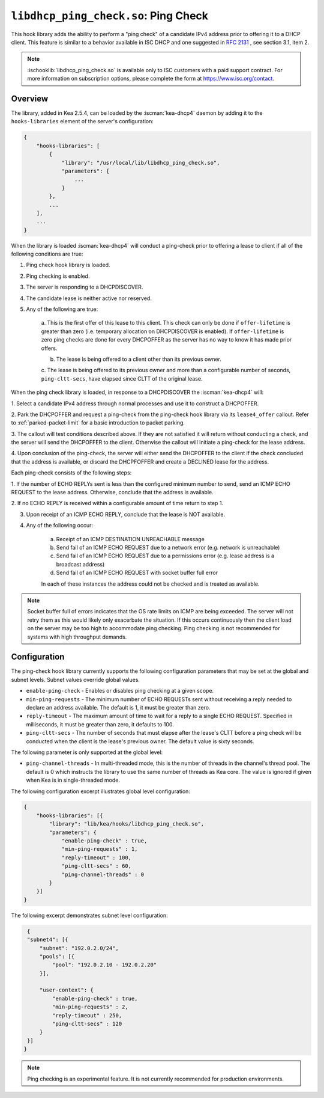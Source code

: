 .. ischooklib:: libdhcp_ping_check.so
.. _hooks-ping-check:

``libdhcp_ping_check.so``: Ping Check
=====================================

This hook library adds the ability to perform a "ping check" of a candidate
IPv4 address prior to offering it to a DHCP client. This feature is similar
to a behavior available in ISC DHCP and one suggested in `RFC
2131 <https://tools.ietf.org/html/rfc2131>`__ , see section 3.1, item 2.

.. note::

    :ischooklib:`libdhcp_ping_check.so` is available only to ISC customers
    with a paid support contract. For more information on subscription options,
    please complete the form at https://www.isc.org/contact.

Overview
~~~~~~~~

The library, added in Kea 2.5.4, can be loaded by the :iscman:`kea-dhcp4` daemon
by adding it to the ``hooks-libraries`` element of the server's configuration:

.. code-block:: javascript

    {
        "hooks-libraries": [
            {
                "library": "/usr/local/lib/libdhcp_ping_check.so",
                "parameters": {
                    ...
                }
            },
            ...
        ],
        ...
    }

When the library is loaded :iscman:`kea-dhcp4` will conduct a ping-check prior to
offering a lease to client if all of the following conditions are true:

1. Ping check hook library is loaded.

2. Ping checking is enabled.

3. The server is responding to a DHCPDISCOVER.

4. The candidate lease is neither active nor reserved.

5. Any of the following are true:

    a. This is the first offer of this lease to this client. This check
    can only be done if ``offer-lifetime`` is greater than zero (i.e. temporary
    allocation on DHCPDISCOVER is enabled). If ``offer-lifetime`` is zero
    ping checks are done for every DHCPOFFER as the server has no way to
    know it has made prior offers.

    b. The lease is being offered to a client other than its previous owner.

    c. The lease is being offered to its previous owner and more than a
    configurable number of seconds, ``ping-cltt-secs``, have elapsed since
    CLTT of the original lease.

When the ping check library is loaded, in response to a DHCPDISCOVER the
:iscman:`kea-dhcp4` will:

1. Select a candidate IPv4 address through normal processes and use it to
construct a DHCPOFFER.

2. Park the DHCPOFFER and request a ping-check from the ping-check hook
library via its ``lease4_offer`` callout. Refer to :ref:`parked-packet-limit` for
a basic introduction to packet parking.

3. The callout will test conditions described above. If they are not
satisfied it will return without conducting a check, and the server
will send the DHCPOFFER to the client. Otherwise the callout will
initiate a ping-check for the lease address.

4. Upon conclusion of the ping-check, the server will either send the DHCPOFFER
to the client if the check concluded that the address is available, or discard
the DHCPFOFFER and create a DECLINED lease for the address.

Each ping-check consists of the following steps:

1. If the number of ECHO REPLYs sent is less than the configured
minimum number to send, send an ICMP ECHO REQUEST to the lease address.
Otherwise, conclude that the address is available.

2. If no ECHO REPLY is received within a configurable amount of time
return to step 1.

3. Upon receipt of an ICMP ECHO REPLY, conclude that the lease is NOT available.

4. Any of the following occur:

    a. Receipt of an ICMP DESTINATION UNREACHABLE message
    b. Send fail of an ICMP ECHO REQUEST due to a network error (e.g. network is unreachable)
    c. Send fail of an ICMP ECHO REQUEST due to a permissions error (e.g. lease address is a broadcast address)
    d. Send fail of an ICMP ECHO REQUEST with socket buffer full error

    In each of these instances the address could not be checked and is treated as
    available.

.. note::

    Socket buffer full of errors indicates that the OS rate limits on ICMP are
    being exceeded. The server will not retry them as this would likely only
    exacerbate the situation. If this occurs continuously then the client load
    on the server may be too high to accommodate ping checking. Ping checking is
    not recommended for systems with high throughput demands.

Configuration
~~~~~~~~~~~~~

The ping-check hook library currently supports the following configuration parameters
that may be set at the global and subnet levels. Subnet values override global values.

- ``enable-ping-check`` - Enables or disables ping checking at a given scope.

- ``min-ping-requests`` - The minimum number of ECHO REQUESTs sent without receiving a reply needed to declare an address available. The default is 1, it must be greater than zero.

- ``reply-timeout`` - The maximum amount of time to wait for a reply to a single ECHO REQUEST. Specified in milliseconds, it must be greater than zero, it defaults to 100.

- ``ping-cltt-secs`` - The number of seconds that must elapse after the lease's CLTT before a ping check will be conducted when the client is the lease's previous owner. The default value is sixty seconds.

The following parameter is only supported at the global level:

- ``ping-channel-threads`` - In multi-threaded mode, this is the number of threads in the channel's thread pool. The default is 0 which instructs the library to use the same number of threads as Kea core.  The value is ignored if given when Kea is in single-threaded mode.

The following configuration excerpt illustrates global level configuration:

.. code-block:: javascript

    {
        "hooks-libraries": [{
            "library": "lib/kea/hooks/libdhcp_ping_check.so",
            "parameters": {
                "enable-ping-check" : true,
                "min-ping-requests" : 1,
                "reply-timeout" : 100,
                "ping-cltt-secs" : 60,
                "ping-channel-threads" : 0
            }
        }]
    }

The following excerpt demonstrates subnet level configuration:

.. code-block:: javascript

    {
    "subnet4": [{
        "subnet": "192.0.2.0/24",
        "pools": [{
            "pool": "192.0.2.10 - 192.0.2.20"
        }],

        "user-context": {
            "enable-ping-check" : true,
            "min-ping-requests" : 2,
            "reply-timeout" : 250,
            "ping-cltt-secs" : 120
        }
    }]
   }

.. note::

    Ping checking is an experimental feature. It is not currently recommended for
    production environments.
